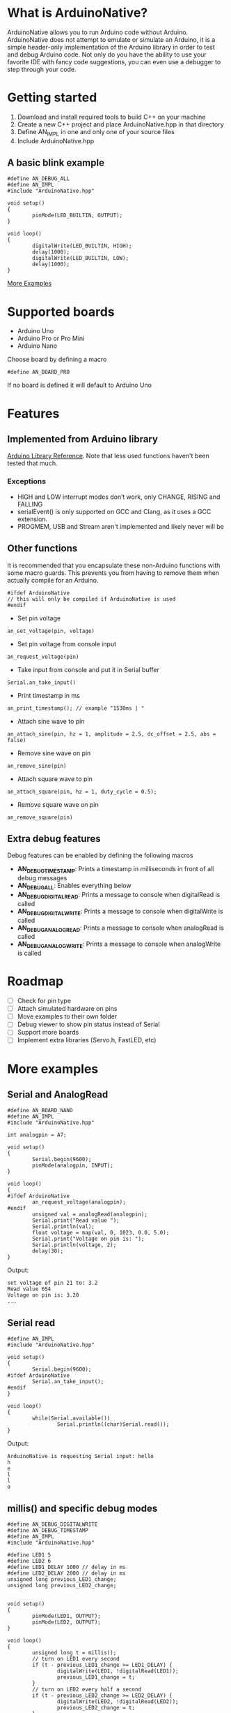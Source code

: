 #+AUTHOR: Halvard Samdal

* What is ArduinoNative?
ArduinoNative allows you to run Arduino code without Arduino.
ArduinoNative does not attempt to emulate or simulate an Arduino, it is a simple header-only implementation of the Arduino library in order to test and debug Arduino code.
Not only do you have the ability to use your favorite IDE with fancy code suggestions, you can even use a debugger to step through your code.
* Getting started
1. Download and install required tools to build C++ on your machine
2. Create a new C++ project and place ArduinoNative.hpp in that directory
3. Define AN_IMPL in one and only one of your source files
4. Include ArduinoNative.hpp
** A basic blink example
#+BEGIN_SRC C++
#define AN_DEBUG_ALL
#define AN_IMPL
#include "ArduinoNative.hpp"

void setup()
{
        pinMode(LED_BUILTIN, OUTPUT);
}

void loop()
{
        digitalWrite(LED_BUILTIN, HIGH);
        delay(1000);
        digitalWrite(LED_BUILTIN, LOW);
        delay(1000);
}
#+END_SRC

[[#more-examples][More Examples]]
* Supported boards
- Arduino Uno
- Arduino Pro or Pro Mini
- Arduino Nano
Choose board by defining a macro
#+BEGIN_SRC C++
#define AN_BOARD_PRO
#+END_SRC
If no board is defined it will default to Arduino Uno
* Features
** Implemented from Arduino library
[[https://www.arduino.cc/reference/en/][Arduino Library Reference]]. Note that less used functions haven't been tested that much.
*** Exceptions
- HIGH and LOW interrupt modes don’t work, only CHANGE, RISING and FALLING
- serialEvent() is only supported on GCC and Clang, as it uses a GCC extension.
- PROGMEM, USB and Stream aren't implemented and likely never will be
** Other functions
It is recommended that you encapsulate these non-Arduino functions with some macro guards.
This prevents you from having to remove them when actually compile for an Arduino.
#+BEGIN_SRC C++
#ifdef ArduinoNative
// this will only be compiled if ArduinoNative is used
#endif
#+END_SRC
- Set pin voltage
#+BEGIN_SRC C++
an_set_voltage(pin, voltage)
#+END_SRC
- Set pin voltage from console input
#+BEGIN_SRC C++
an_request_voltage(pin)
#+END_SRC
- Take input from console and put it in Serial buffer
#+BEGIN_SRC C++
Serial.an_take_input()
#+END_SRC
- Print timestamp in ms
#+BEGIN_SRC C++
an_print_timestamp(); // example "1530ms | "
#+END_SRC
- Attach sine wave to pin
#+BEGIN_SRC C++
an_attach_sine(pin, hz = 1, amplitude = 2.5, dc_offset = 2.5, abs = false)
#+END_SRC
- Remove sine wave on pin
#+BEGIN_SRC C++
an_remove_sine(pin)
#+END_SRC
- Attach square wave to pin
#+BEGIN_SRC C++
an_attach_square(pin, hz = 1, duty_cycle = 0.5);
#+END_SRC
- Remove square wave on pin
#+BEGIN_SRC C++
an_remove_square(pin)
#+END_SRC
** Extra debug features
Debug features can be enabled by defining the following macros
- *AN_DEBUG_TIMESTAMP*: Prints a timestamp in milliseconds in front of all debug messages
- *AN_DEBUG_ALL*: Enables everything below
- *AN_DEBUG_DIGITALREAD*: Prints a message to console when digitalRead is called
- *AN_DEBUG_DIGITALWRITE*: Prints a message to console when digitalWrite is called
- *AN_DEBUG_ANALOGREAD*: Prints a message to console when analogRead is called
- *AN_DEBUG_ANALOGWRITE*: Prints a message to console when analogWrite is called
* Roadmap
- [ ] Check for pin type
- [ ] Attach simulated hardware on pins
- [ ] Move examples to their own folder
- [ ] Debug viewer to show pin status instead of Serial
- [ ] Support more boards
- [ ] Implement extra libraries (Servo.h, FastLED, etc)
* More examples
** Serial and AnalogRead
#+BEGIN_SRC C++
#define AN_BOARD_NANO
#define AN_IMPL
#include "ArduinoNative.hpp"

int analogpin = A7;

void setup()
{
        Serial.begin(9600);
        pinMode(analogpin, INPUT);
}

void loop()
{
#ifdef ArduinoNative
        an_request_voltage(analogpin);
#endif
        unsigned val = analogRead(analogpin);
        Serial.print("Read value ");
        Serial.println(val);
        float voltage = map(val, 0, 1023, 0.0, 5.0);
        Serial.print("Voltage on pin is: ");
        Serial.println(voltage, 2);
        delay(30);
}
#+END_SRC
Output:
#+BEGIN_SRC
set voltage of pin 21 to: 3.2
Read value 654
Voltage on pin is: 3.20
...
#+END_SRC
** Serial read
#+BEGIN_SRC C++
#define AN_IMPL
#include "ArduinoNative.hpp"

void setup()
{
        Serial.begin(9600);
#ifdef ArduinoNative
        Serial.an_take_input();
#endif
}

void loop()
{
        while(Serial.available())
                Serial.println((char)Serial.read());
}
#+END_SRC
Output:
#+BEGIN_SRC
ArduinoNative is requesting Serial input: hello
h
e
l
l
o
#+END_SRC
** millis() and specific debug modes
#+BEGIN_SRC C++
#define AN_DEBUG_DIGITALWRITE
#define AN_DEBUG_TIMESTAMP
#define AN_IMPL
#include "ArduinoNative.hpp"

#define LED1 5
#define LED2 6
#define LED1_DELAY 1000 // delay in ms
#define LED2_DELAY 2000 // delay in ms
unsigned long previous_LED1_change;
unsigned long previous_LED2_change;


void setup()
{
        pinMode(LED1, OUTPUT);
        pinMode(LED2, OUTPUT);
}

void loop()
{
        unsigned long t = millis();
        // turn on LED1 every second
        if (t - previous_LED1_change >= LED1_DELAY) {
                digitalWrite(LED1, !digitalRead(LED1));
                previous_LED1_change = t;
        }
        // turn on LED2 every half a second
        if (t - previous_LED2_change >= LED2_DELAY) {
                digitalWrite(LED2, !digitalRead(LED2));
                previous_LED2_change = t;
        }
}
#+END_SRC
Output:
#+BEGIN_SRC
500ms | Pin: 6 is now HIGH
1000ms | Pin: 5 is now HIGH
1000ms | Pin: 6 is now LOW
1500ms | Pin: 6 is now HIGH
2000ms | Pin: 5 is now LOW
2000ms | Pin: 6 is now LOW
2500ms | Pin: 6 is now HIGH
3000ms | Pin: 5 is now HIGH
3000ms | Pin: 6 is now LOW
3500ms | Pin: 6 is now HIGH
4000ms | Pin: 5 is now LOW
4000ms | Pin: 6 is now LOW
...
#+END_SRC
** Interrupts and an_attach_square
#+BEGIN_SRC C++
#define AN_DEBUG_TIMESTAMP
#define AN_IMPL
#include "ArduinoNative.hpp"

unsigned long switchdelay;
unsigned short count;

void interrupt()
{
#ifdef ArduinoNative
        an_print_timestamp();
#endif
        Serial.print("INTERRUPT");
        Serial.println(++count);
        if (count >= 5)
                detachInterrupt(2);
}

void setup() {
#ifdef ArduinoNative
        an_attach_square(2);
#endif
        Serial.begin(9600);
        attachInterrupt(digitalPinToInterrupt(2), interrupt, CHANGE);
}

void loop() {}
#+END_SRC
Output:
#+BEGIN_SRC
500ms | INTERRUPT1
1001ms | INTERRUPT2
1500ms | INTERRUPT3
2001ms | INTERRUPT4
2500ms | INTERRUPT5
#+END_SRC
** AnalogReference()
#+BEGIN_SRC C++
#define AN_IMPL
#include "ArduinoNative.hpp"

void setup()
{
        Serial.begin(9600);
        analogReference(EXTERNAL);
#ifdef ArduinoNative
        an_set_voltage(AREF, 3.3);
        an_set_voltage(A2, 1.65);
#endif
        Serial.println(analogRead(A2));
}

void loop() {}
#+END_SRC
Output:
#+BEGIN_SRC
512
#+END_SRC

